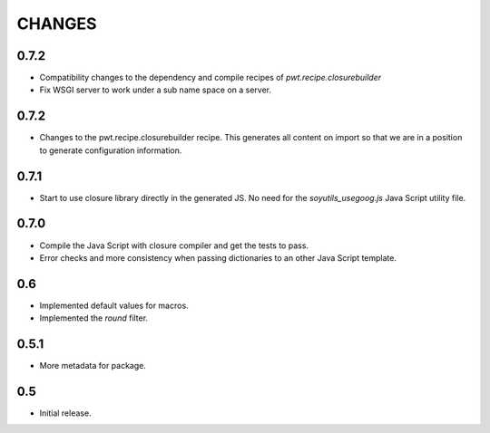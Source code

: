 =======
CHANGES
=======

0.7.2
-----

- Compatibility changes to the dependency and compile recipes of
  `pwt.recipe.closurebuilder`

- Fix WSGI server to work under a sub name space on a server.

0.7.2
-----

- Changes to the pwt.recipe.closurebuilder recipe. This generates all content
  on import so that we are in a position to generate configuration information.

0.7.1
-----

- Start to use closure library directly in the generated JS. No need for the
  `soyutils_usegoog.js` Java Script utility file.

0.7.0
-----

- Compile the Java Script with closure compiler and get the tests to pass.

- Error checks and more consistency when passing dictionaries to an other
  Java Script template.

0.6
---

- Implemented default values for macros.

- Implemented the `round` filter.

0.5.1
-----

- More metadata for package.

0.5
---

- Initial release.
